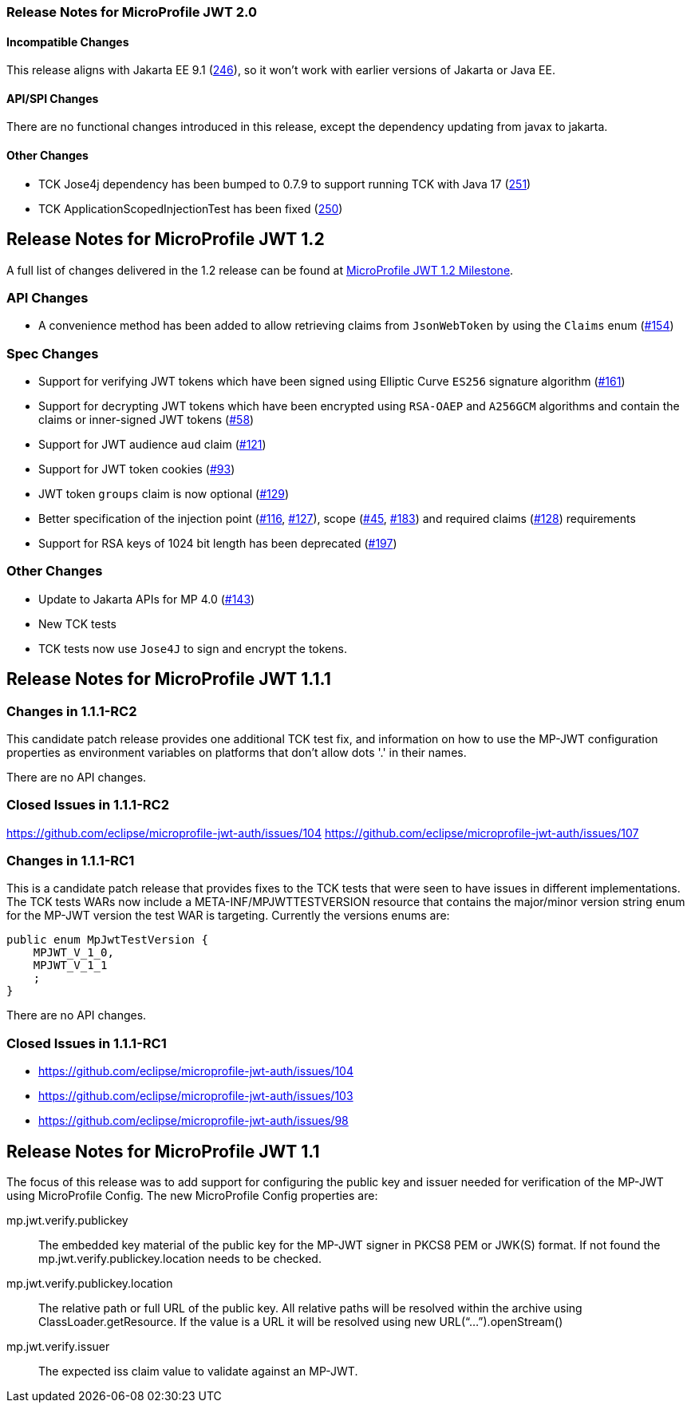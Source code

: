//
// Copyright (c) 2016-2020 Eclipse Microprofile Contributors:
// Red Hat
//
// Licensed under the Apache License, Version 2.0 (the "License");
// you may not use this file except in compliance with the License.
// You may obtain a copy of the License at
//
//     http://www.apache.org/licenses/LICENSE-2.0
//
// Unless required by applicable law or agreed to in writing, software
// distributed under the License is distributed on an "AS IS" BASIS,
// WITHOUT WARRANTIES OR CONDITIONS OF ANY KIND, either express or implied.
// See the License for the specific language governing permissions and
// limitations under the License.
//
[[release_notes_20]]
=== Release Notes for MicroProfile JWT 2.0

==== Incompatible Changes
This release aligns with Jakarta EE 9.1 (link:https://github.com/eclipse/microprofile-jwt-auth/issues/246[246]), so it won't work with earlier versions of Jakarta or Java EE.

==== API/SPI Changes
There are no functional changes introduced in this release, except the dependency updating from javax to jakarta.

==== Other Changes
- TCK Jose4j dependency has been bumped to 0.7.9 to support running TCK with Java 17 (link:https://github.com/eclipse/microprofile-jwt-auth/issues/251[251])
- TCK ApplicationScopedInjectionTest has been fixed (link:https://github.com/eclipse/microprofile-jwt-auth/pull/250[250])

[[release_notes_12]]
== Release Notes for MicroProfile JWT 1.2

A full list of changes delivered in the 1.2 release can be found at link:https://github.com/eclipse/microprofile-jwt-auth/milestone/7[MicroProfile JWT 1.2 Milestone].

=== API Changes

- A convenience method has been added to allow retrieving claims from `JsonWebToken` by using the `Claims` enum (link:https://github.com/eclipse/microprofile-jwt-auth/issues/154[#154])

=== Spec Changes

- Support for verifying JWT tokens which have been signed using Elliptic Curve `ES256` signature algorithm (link:https://github.com/eclipse/microprofile-jwt-auth/issues/161[#161])
- Support for decrypting JWT tokens which have been encrypted using `RSA-OAEP` and `A256GCM` algorithms and contain the claims or inner-signed JWT tokens (link:https://github.com/eclipse/microprofile-jwt-auth/issues/58[#58])
- Support for JWT audience `aud` claim (link:https://github.com/eclipse/microprofile-jwt-auth/issues/121[#121])
- Support for JWT token cookies (link:https://github.com/eclipse/microprofile-jwt-auth/issues/93[#93])
- JWT token `groups` claim is now optional (link:https://github.com/eclipse/microprofile-jwt-auth/issues/129[#129])
- Better specification of the injection point (link:https://github.com/eclipse/microprofile-jwt-auth/issues/116[#116], link:https://github.com/eclipse/microprofile-jwt-auth/issues/127[#127]), scope (link:https://github.com/eclipse/microprofile-jwt-auth/issues/45[#45], link:https://github.com/eclipse/microprofile-jwt-auth/issues/183[#183]) and required claims (link:https://github.com/eclipse/microprofile-jwt-auth/issues/128[#128]) requirements
- Support for RSA keys of 1024 bit length has been deprecated (link:https://github.com/eclipse/microprofile-jwt-auth/issues/197[#197])

=== Other Changes

- Update to Jakarta APIs for MP 4.0 (https://github.com/eclipse/microprofile-jwt-auth/pull/143[#143])
- New TCK tests
- TCK tests now use `Jose4J` to sign and encrypt the tokens.

[[release_notes_111]]
== Release Notes for MicroProfile JWT 1.1.1

=== Changes in 1.1.1-RC2

This candidate patch release provides one additional TCK test fix, and information on how to use the MP-JWT
configuration properties as environment variables on platforms that don't allow dots '.' in their names.

There are no API changes.

=== Closed Issues in 1.1.1-RC2
https://github.com/eclipse/microprofile-jwt-auth/issues/104
https://github.com/eclipse/microprofile-jwt-auth/issues/107

=== Changes in 1.1.1-RC1
This is a candidate patch release that provides fixes to the TCK tests that were seen to have issues in different implementations.
The TCK tests WARs now include a META-INF/MPJWTTESTVERSION resource that contains the major/minor version string enum for the MP-JWT version the test WAR is targeting. Currently the versions enums are:

```java
public enum MpJwtTestVersion {
    MPJWT_V_1_0,
    MPJWT_V_1_1
    ;
}
```

There are no API changes.

=== Closed Issues in 1.1.1-RC1
* https://github.com/eclipse/microprofile-jwt-auth/issues/104
* https://github.com/eclipse/microprofile-jwt-auth/issues/103
* https://github.com/eclipse/microprofile-jwt-auth/issues/98

[[release_notes_11]]
== Release Notes for MicroProfile JWT 1.1

The focus of this release was to add support for configuring the public key and issuer needed for verification of the MP-JWT using MicroProfile Config. The new MicroProfile Config properties are:

mp.jwt.verify.publickey:: The embedded key material of the public key for the MP-JWT signer in PKCS8 PEM or JWK(S) format. If not found the mp.jwt.verify.publickey.location needs to be checked.
mp.jwt.verify.publickey.location:: The relative path or full URL of the public key. All relative paths will be resolved within the archive using ClassLoader.getResource. If the value is a URL it will be resolved using new URL(“...”).openStream()
mp.jwt.verify.issuer:: The expected iss claim value to validate against an MP-JWT.
